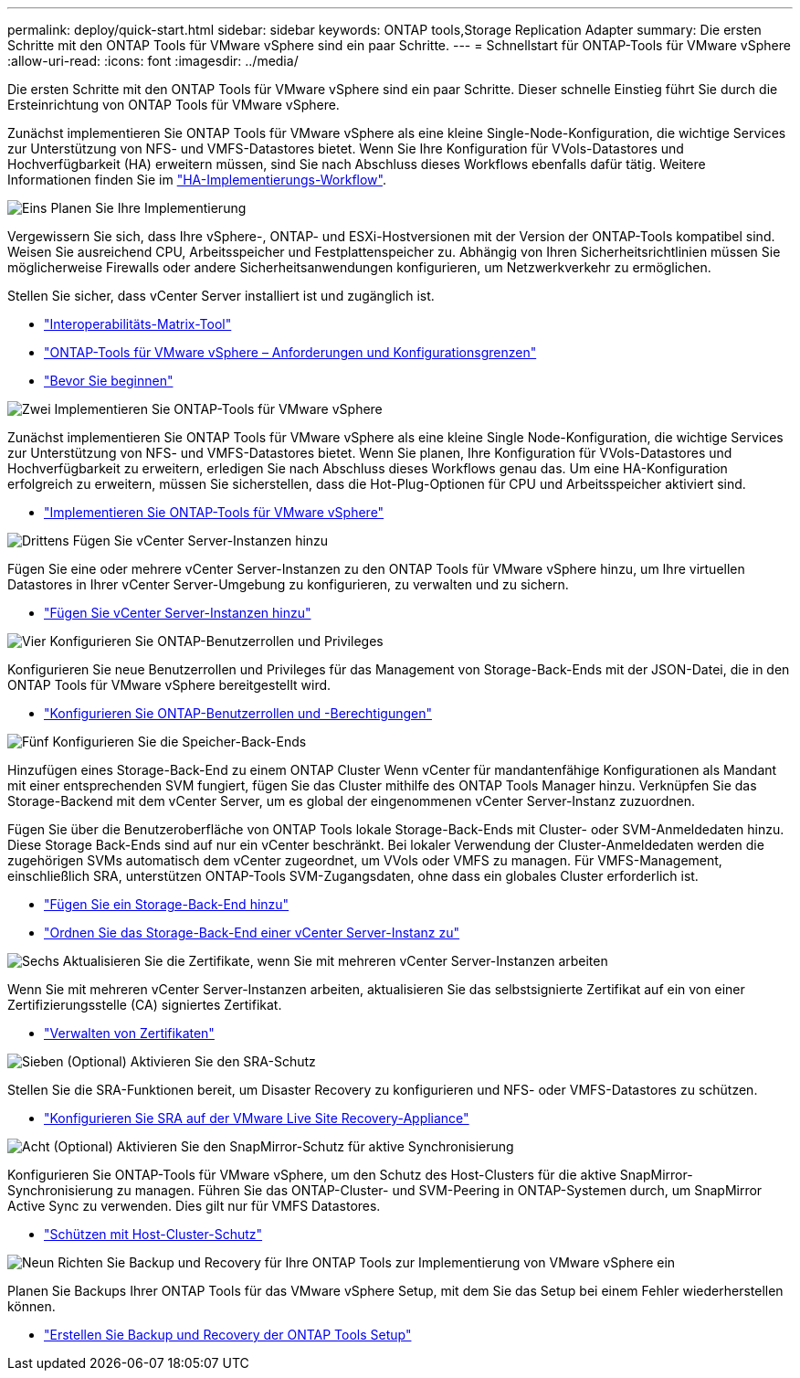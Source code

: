 ---
permalink: deploy/quick-start.html 
sidebar: sidebar 
keywords: ONTAP tools,Storage Replication Adapter 
summary: Die ersten Schritte mit den ONTAP Tools für VMware vSphere sind ein paar Schritte. 
---
= Schnellstart für ONTAP-Tools für VMware vSphere
:allow-uri-read: 
:icons: font
:imagesdir: ../media/


[role="lead"]
Die ersten Schritte mit den ONTAP Tools für VMware vSphere sind ein paar Schritte. Dieser schnelle Einstieg führt Sie durch die Ersteinrichtung von ONTAP Tools für VMware vSphere.

Zunächst implementieren Sie ONTAP Tools für VMware vSphere als eine kleine Single-Node-Konfiguration, die wichtige Services zur Unterstützung von NFS- und VMFS-Datastores bietet. Wenn Sie Ihre Konfiguration für VVols-Datastores und Hochverfügbarkeit (HA) erweitern müssen, sind Sie nach Abschluss dieses Workflows ebenfalls dafür tätig. Weitere Informationen finden Sie im link:../deploy/ha-workflow.html["HA-Implementierungs-Workflow"].

.image:https://raw.githubusercontent.com/NetAppDocs/common/main/media/number-1.png["Eins"] Planen Sie Ihre Implementierung
[role="quick-margin-para"]
Vergewissern Sie sich, dass Ihre vSphere-, ONTAP- und ESXi-Hostversionen mit der Version der ONTAP-Tools kompatibel sind. Weisen Sie ausreichend CPU, Arbeitsspeicher und Festplattenspeicher zu. Abhängig von Ihren Sicherheitsrichtlinien müssen Sie möglicherweise Firewalls oder andere Sicherheitsanwendungen konfigurieren, um Netzwerkverkehr zu ermöglichen.

[role="quick-margin-para"]
Stellen Sie sicher, dass vCenter Server installiert ist und zugänglich ist.

[role="quick-margin-list"]
* https://imt.netapp.com/matrix/#welcome["Interoperabilitäts-Matrix-Tool"]
* link:../deploy/prerequisites.html["ONTAP-Tools für VMware vSphere – Anforderungen und Konfigurationsgrenzen"]
* link:../deploy/pre-deploy-checks.html["Bevor Sie beginnen"]


.image:https://raw.githubusercontent.com/NetAppDocs/common/main/media/number-2.png["Zwei"] Implementieren Sie ONTAP-Tools für VMware vSphere
[role="quick-margin-para"]
Zunächst implementieren Sie ONTAP Tools für VMware vSphere als eine kleine Single Node-Konfiguration, die wichtige Services zur Unterstützung von NFS- und VMFS-Datastores bietet. Wenn Sie planen, Ihre Konfiguration für VVols-Datastores und Hochverfügbarkeit zu erweitern, erledigen Sie nach Abschluss dieses Workflows genau das. Um eine HA-Konfiguration erfolgreich zu erweitern, müssen Sie sicherstellen, dass die Hot-Plug-Optionen für CPU und Arbeitsspeicher aktiviert sind.

[role="quick-margin-list"]
* link:../deploy/ontap-tools-deployment.html["Implementieren Sie ONTAP-Tools für VMware vSphere"]


.image:https://raw.githubusercontent.com/NetAppDocs/common/main/media/number-3.png["Drittens"] Fügen Sie vCenter Server-Instanzen hinzu
[role="quick-margin-para"]
Fügen Sie eine oder mehrere vCenter Server-Instanzen zu den ONTAP Tools für VMware vSphere hinzu, um Ihre virtuellen Datastores in Ihrer vCenter Server-Umgebung zu konfigurieren, zu verwalten und zu sichern.

[role="quick-margin-list"]
* link:../configure/add-vcenter.html["Fügen Sie vCenter Server-Instanzen hinzu"]


.image:https://raw.githubusercontent.com/NetAppDocs/common/main/media/number-4.png["Vier"] Konfigurieren Sie ONTAP-Benutzerrollen und Privileges
[role="quick-margin-para"]
Konfigurieren Sie neue Benutzerrollen und Privileges für das Management von Storage-Back-Ends mit der JSON-Datei, die in den ONTAP Tools für VMware vSphere bereitgestellt wird.

[role="quick-margin-list"]
* link:../configure/configure-user-role-and-privileges.html["Konfigurieren Sie ONTAP-Benutzerrollen und -Berechtigungen"]


.image:https://raw.githubusercontent.com/NetAppDocs/common/main/media/number-5.png["Fünf"] Konfigurieren Sie die Speicher-Back-Ends
[role="quick-margin-para"]
Hinzufügen eines Storage-Back-End zu einem ONTAP Cluster Wenn vCenter für mandantenfähige Konfigurationen als Mandant mit einer entsprechenden SVM fungiert, fügen Sie das Cluster mithilfe des ONTAP Tools Manager hinzu. Verknüpfen Sie das Storage-Backend mit dem vCenter Server, um es global der eingenommenen vCenter Server-Instanz zuzuordnen.

[role="quick-margin-para"]
Fügen Sie über die Benutzeroberfläche von ONTAP Tools lokale Storage-Back-Ends mit Cluster- oder SVM-Anmeldedaten hinzu. Diese Storage Back-Ends sind auf nur ein vCenter beschränkt. Bei lokaler Verwendung der Cluster-Anmeldedaten werden die zugehörigen SVMs automatisch dem vCenter zugeordnet, um VVols oder VMFS zu managen. Für VMFS-Management, einschließlich SRA, unterstützen ONTAP-Tools SVM-Zugangsdaten, ohne dass ein globales Cluster erforderlich ist.

[role="quick-margin-list"]
* link:../configure/add-storage-backend.html["Fügen Sie ein Storage-Back-End hinzu"]
* link:../configure/associate-storage-backend.html["Ordnen Sie das Storage-Back-End einer vCenter Server-Instanz zu"]


.image:https://raw.githubusercontent.com/NetAppDocs/common/main/media/number-6.png["Sechs"] Aktualisieren Sie die Zertifikate, wenn Sie mit mehreren vCenter Server-Instanzen arbeiten
[role="quick-margin-para"]
Wenn Sie mit mehreren vCenter Server-Instanzen arbeiten, aktualisieren Sie das selbstsignierte Zertifikat auf ein von einer Zertifizierungsstelle (CA) signiertes Zertifikat.

[role="quick-margin-list"]
* link:../manage/certificate-manage.html["Verwalten von Zertifikaten"]


.image:https://raw.githubusercontent.com/NetAppDocs/common/main/media/number-7.png["Sieben"] (Optional) Aktivieren Sie den SRA-Schutz
[role="quick-margin-para"]
Stellen Sie die SRA-Funktionen bereit, um Disaster Recovery zu konfigurieren und NFS- oder VMFS-Datastores zu schützen.

[role="quick-margin-list"]
* link:../protect/configure-on-srm-appliance.html["Konfigurieren Sie SRA auf der VMware Live Site Recovery-Appliance"]


.image:https://raw.githubusercontent.com/NetAppDocs/common/main/media/number-8.png["Acht"] (Optional) Aktivieren Sie den SnapMirror-Schutz für aktive Synchronisierung
[role="quick-margin-para"]
Konfigurieren Sie ONTAP-Tools für VMware vSphere, um den Schutz des Host-Clusters für die aktive SnapMirror-Synchronisierung zu managen. Führen Sie das ONTAP-Cluster- und SVM-Peering in ONTAP-Systemen durch, um SnapMirror Active Sync zu verwenden. Dies gilt nur für VMFS Datastores.

[role="quick-margin-list"]
* link:../configure/protect-cluster.html["Schützen mit Host-Cluster-Schutz"]


.image:https://raw.githubusercontent.com/NetAppDocs/common/main/media/number-9.png["Neun"] Richten Sie Backup und Recovery für Ihre ONTAP Tools zur Implementierung von VMware vSphere ein
[role="quick-margin-para"]
Planen Sie Backups Ihrer ONTAP Tools für das VMware vSphere Setup, mit dem Sie das Setup bei einem Fehler wiederherstellen können.

[role="quick-margin-list"]
* link:../manage/enable-backup.html["Erstellen Sie Backup und Recovery der ONTAP Tools Setup"]

